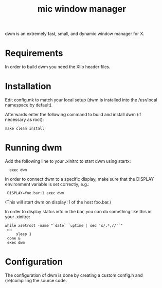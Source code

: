 #+title: mic window manager
dwm is an extremely fast, small, and dynamic window manager for X.
* Requirements
In order to build dwm you need the Xlib header files.
* Installation
Edit config.mk to match your local setup (dwm is installed into
the /usr/local namespace by default).

Afterwards enter the following command to build and install dwm (if
necessary as root):

: make clean install


* Running dwm
Add the following line to your .xinitrc to start dwm using startx:

 :   exec dwm

In order to connect dwm to a specific display, make sure that
the DISPLAY environment variable is set correctly, e.g.:

 :  DISPLAY=foo.bar:1 exec dwm

(This will start dwm on display :1 of the host foo.bar.)

In order to display status info in the bar, you can do something
like this in your .xinitrc:
#+begin_src shell
   while xsetroot -name "`date` `uptime | sed 's/.*,//'`"
    do
        sleep 1
    done &
    exec dwm
#+end_src
* Configuration
The configuration of dwm is done by creating a custom config.h
and (re)compiling the source code.
